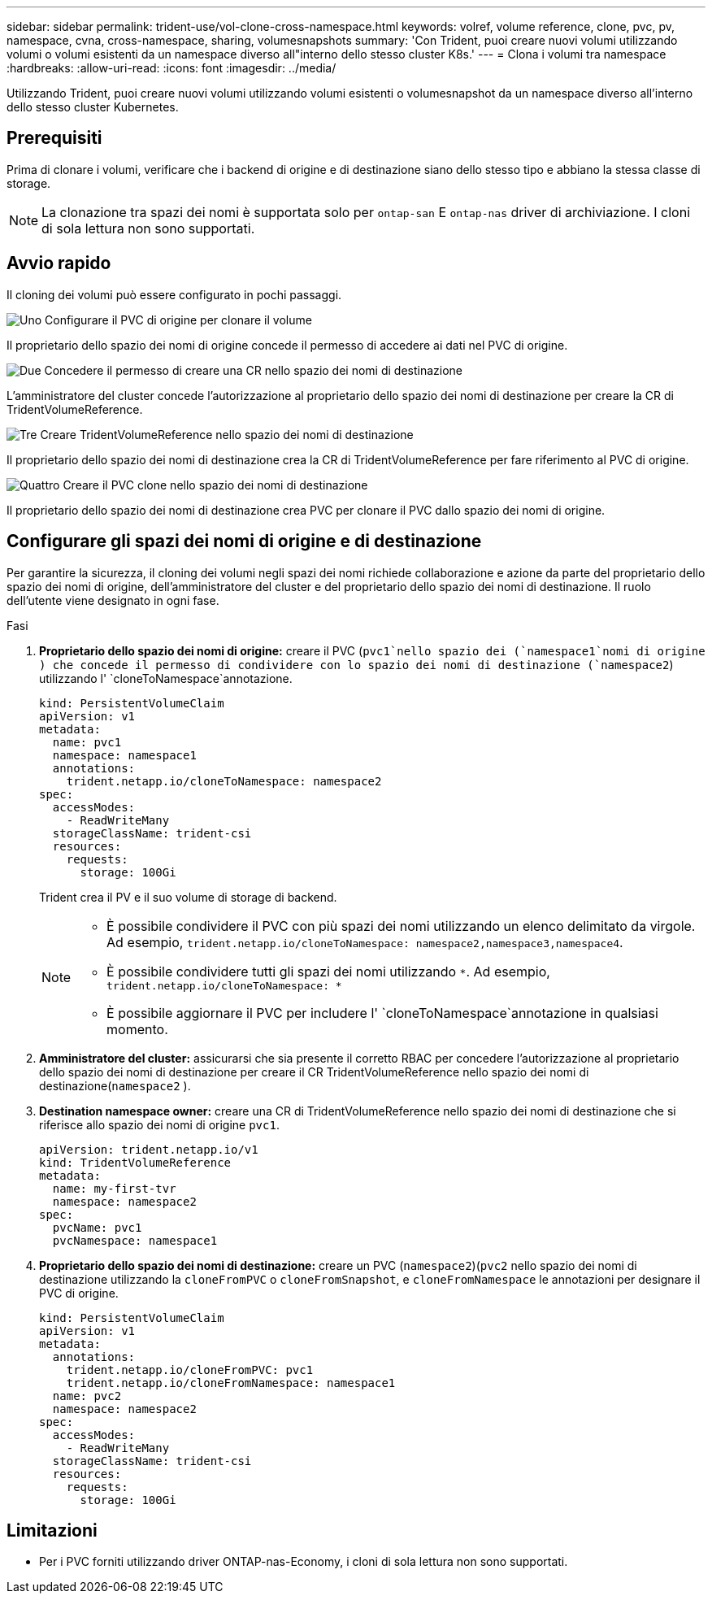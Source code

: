 ---
sidebar: sidebar 
permalink: trident-use/vol-clone-cross-namespace.html 
keywords: volref, volume reference, clone, pvc, pv, namespace, cvna, cross-namespace, sharing, volumesnapshots 
summary: 'Con Trident, puoi creare nuovi volumi utilizzando volumi o volumi esistenti da un namespace diverso all"interno dello stesso cluster K8s.' 
---
= Clona i volumi tra namespace
:hardbreaks:
:allow-uri-read: 
:icons: font
:imagesdir: ../media/


[role="lead"]
Utilizzando Trident, puoi creare nuovi volumi utilizzando volumi esistenti o volumesnapshot da un namespace diverso all'interno dello stesso cluster Kubernetes.



== Prerequisiti

Prima di clonare i volumi, verificare che i backend di origine e di destinazione siano dello stesso tipo e abbiano la stessa classe di storage.


NOTE: La clonazione tra spazi dei nomi è supportata solo per `ontap-san` E `ontap-nas` driver di archiviazione.  I cloni di sola lettura non sono supportati.



== Avvio rapido

Il cloning dei volumi può essere configurato in pochi passaggi.

.image:https://raw.githubusercontent.com/NetAppDocs/common/main/media/number-1.png["Uno"] Configurare il PVC di origine per clonare il volume
[role="quick-margin-para"]
Il proprietario dello spazio dei nomi di origine concede il permesso di accedere ai dati nel PVC di origine.

.image:https://raw.githubusercontent.com/NetAppDocs/common/main/media/number-2.png["Due"] Concedere il permesso di creare una CR nello spazio dei nomi di destinazione
[role="quick-margin-para"]
L'amministratore del cluster concede l'autorizzazione al proprietario dello spazio dei nomi di destinazione per creare la CR di TridentVolumeReference.

.image:https://raw.githubusercontent.com/NetAppDocs/common/main/media/number-3.png["Tre"] Creare TridentVolumeReference nello spazio dei nomi di destinazione
[role="quick-margin-para"]
Il proprietario dello spazio dei nomi di destinazione crea la CR di TridentVolumeReference per fare riferimento al PVC di origine.

.image:https://raw.githubusercontent.com/NetAppDocs/common/main/media/number-4.png["Quattro"] Creare il PVC clone nello spazio dei nomi di destinazione
[role="quick-margin-para"]
Il proprietario dello spazio dei nomi di destinazione crea PVC per clonare il PVC dallo spazio dei nomi di origine.



== Configurare gli spazi dei nomi di origine e di destinazione

Per garantire la sicurezza, il cloning dei volumi negli spazi dei nomi richiede collaborazione e azione da parte del proprietario dello spazio dei nomi di origine, dell'amministratore del cluster e del proprietario dello spazio dei nomi di destinazione. Il ruolo dell'utente viene designato in ogni fase.

.Fasi
. *Proprietario dello spazio dei nomi di origine:* creare il PVC (`pvc1`nello spazio dei (`namespace1`nomi di origine ) che concede il permesso di condividere con lo spazio dei nomi di destinazione (`namespace2`) utilizzando l' `cloneToNamespace`annotazione.
+
[source, yaml]
----
kind: PersistentVolumeClaim
apiVersion: v1
metadata:
  name: pvc1
  namespace: namespace1
  annotations:
    trident.netapp.io/cloneToNamespace: namespace2
spec:
  accessModes:
    - ReadWriteMany
  storageClassName: trident-csi
  resources:
    requests:
      storage: 100Gi
----
+
Trident crea il PV e il suo volume di storage di backend.

+
[NOTE]
====
** È possibile condividere il PVC con più spazi dei nomi utilizzando un elenco delimitato da virgole. Ad esempio, `trident.netapp.io/cloneToNamespace: namespace2,namespace3,namespace4`.
** È possibile condividere tutti gli spazi dei nomi utilizzando `*`. Ad esempio, `trident.netapp.io/cloneToNamespace: *`
** È possibile aggiornare il PVC per includere l' `cloneToNamespace`annotazione in qualsiasi momento.


====
. *Amministratore del cluster:* assicurarsi che sia presente il corretto RBAC per concedere l'autorizzazione al proprietario dello spazio dei nomi di destinazione per creare il CR TridentVolumeReference nello spazio dei nomi di destinazione(`namespace2` ).
. *Destination namespace owner:* creare una CR di TridentVolumeReference nello spazio dei nomi di destinazione che si riferisce allo spazio dei nomi di origine `pvc1`.
+
[source, yaml]
----
apiVersion: trident.netapp.io/v1
kind: TridentVolumeReference
metadata:
  name: my-first-tvr
  namespace: namespace2
spec:
  pvcName: pvc1
  pvcNamespace: namespace1
----
. *Proprietario dello spazio dei nomi di destinazione:* creare un PVC (`namespace2`)(`pvc2` nello spazio dei nomi di destinazione utilizzando la `cloneFromPVC` o `cloneFromSnapshot`, e `cloneFromNamespace` le annotazioni per designare il PVC di origine.
+
[source, yaml]
----
kind: PersistentVolumeClaim
apiVersion: v1
metadata:
  annotations:
    trident.netapp.io/cloneFromPVC: pvc1
    trident.netapp.io/cloneFromNamespace: namespace1
  name: pvc2
  namespace: namespace2
spec:
  accessModes:
    - ReadWriteMany
  storageClassName: trident-csi
  resources:
    requests:
      storage: 100Gi
----




== Limitazioni

* Per i PVC forniti utilizzando driver ONTAP-nas-Economy, i cloni di sola lettura non sono supportati.


